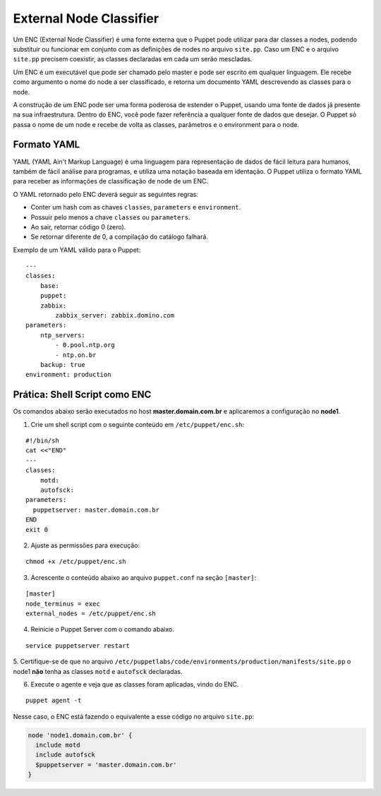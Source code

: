 External Node Classifier
========================

Um ENC (External Node Classifier) é uma fonte externa que o Puppet pode utilizar \
para dar classes a nodes, podendo substituir ou funcionar em conjunto com as \
definições de nodes no arquivo ``site.pp``. Caso um ENC e o arquivo ``site.pp`` \
precisem coexistir, as classes declaradas em cada um serão mescladas.

Um ENC é um executável que pode ser chamado pelo master e pode ser escrito em \
qualquer linguagem. Ele recebe como argumento o nome do node a ser classificado, \
e retorna um documento YAML descrevendo as classes para o node.

A construção de um ENC pode ser uma forma poderosa de estender o Puppet, usando \
uma fonte de dados já presente na sua infraestrutura. Dentro do ENC, você pode \
fazer referência a qualquer fonte de dados que desejar. O Puppet só passa o nome \
de um node e recebe de volta as classes, parâmetros e o environment para o node.

Formato YAML
------------

YAML (YAML Ain't Markup Language) é uma linguagem para representação de dados de \
fácil leitura para humanos, também de fácil análise para programas, e utiliza \
uma notação baseada em identação. O Puppet utiliza o formato YAML para receber \
as informações de classificação de node de um ENC.

O YAML retornado pelo ENC deverá seguir as seguintes regras:

* Conter um hash com as chaves ``classes``, ``parameters`` e ``environment``.
* Possuir pelo menos a chave ``classes`` ou ``parameters``.
* Ao sair, retornar código 0 (zero).
* Se retornar diferente de 0, a compilação do catálogo falhará.

Exemplo de um YAML válido para o Puppet:

::

  ---
  classes:
      base:
      puppet:
      zabbix:
          zabbix_server: zabbix.domino.com
  parameters:
      ntp_servers:
          - 0.pool.ntp.org
          - ntp.on.br
      backup: true
  environment: production


Prática: Shell Script como ENC
------------------------------

Os comandos abaixo serão executados no host **master.domain.com.br** e \
aplicaremos a configuração no **node1**.

1. Crie um shell script com o seguinte conteúdo em ``/etc/puppet/enc.sh``:

::

  #!/bin/sh
  cat <<"END"
  ---
  classes:
      motd:
      autofsck:
  parameters:
    puppetserver: master.domain.com.br
  END
  exit 0


2. Ajuste as permissões para execução:

::

  chmod +x /etc/puppet/enc.sh


3. Acrescente o conteúdo abaixo ao arquivo ``puppet.conf`` na seção ``[master]``:

::

  [master]
  node_terminus = exec
  external_nodes = /etc/puppet/enc.sh


4. Reinicie o Puppet Server com o comando abaixo.

::

  service puppetserver restart


5. Certifique-se de que no arquivo ``/etc/puppetlabs/code/environments/production/manifests/site.pp`` \
o node1 **não** tenha as classes ``motd`` e ``autofsck`` declaradas.

6. Execute o agente e veja que as classes foram aplicadas, vindo do ENC.

::

  puppet agent -t


Nesse caso, o ENC está fazendo o equivalente a esse código no arquivo ``site.pp``:

.. code-block:: ruby

  node 'node1.domain.com.br' {
    include motd
    include autofsck
    $puppetserver = 'master.domain.com.br'
  }

.. aviso::

  |aviso| **ENC como ponto único de falha**

  Fazendo o Puppet Master depender de um ENC pode comprometer a disponibilidade \
  de seu serviço. Se o ENC estiver fora do ar, o Puppet Server abortará o envio \
  de configuração para os nodes. Portanto, o ENC pode ser um ponto único de falha.

  Para obter mais informações sobre o ENC acesse a página:
  https://docs.puppet.com/guides/external_nodes.html
